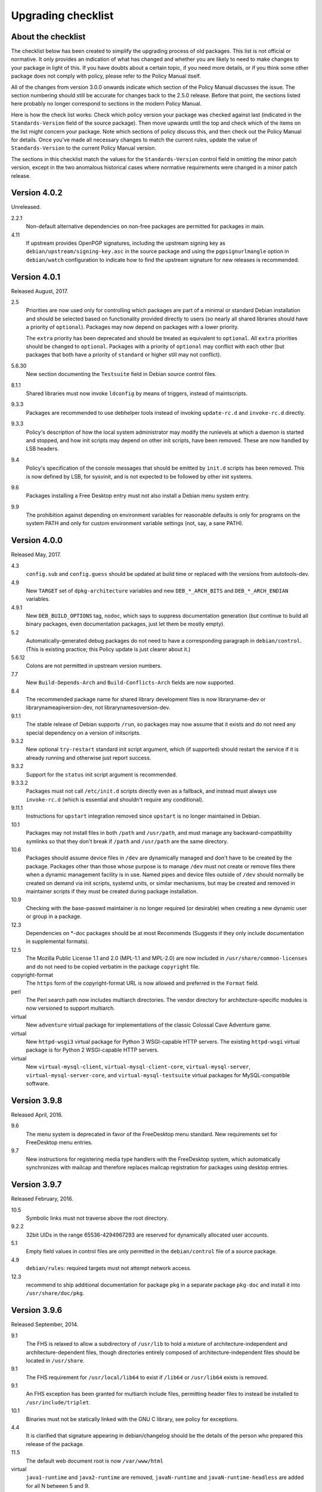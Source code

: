 Upgrading checklist
===================

About the checklist
-------------------

The checklist below has been created to simplify the upgrading process
of old packages. This list is not official or normative. It only
provides an indication of what has changed and whether you are likely to
need to make changes to your package in light of this. If you have
doubts about a certain topic, if you need more details, or if you think
some other package does not comply with policy, please refer to the
Policy Manual itself.

All of the changes from version 3.0.0 onwards indicate which section of
the Policy Manual discusses the issue. The section numbering should
still be accurate for changes back to the 2.5.0 release. Before that
point, the sections listed here probably no longer correspond to
sections in the modern Policy Manual.

Here is how the check list works: Check which policy version your
package was checked against last (indicated in the ``Standards-Version``
field of the source package). Then move upwards until the top and check
which of the items on the list might concern your package. Note which
sections of policy discuss this, and then check out the Policy Manual
for details. Once you've made all necessary changes to match the current
rules, update the value of ``Standards-Version`` to the current Policy
Manual version.

The sections in this checklist match the values for the
``Standards-Version`` control field in omitting the minor patch version,
except in the two anomalous historical cases where normative
requirements were changed in a minor patch release.

Version 4.0.2
-------------

Unreleased.

2.2.1
    Non-default alternative dependencies on non-free packages are
    permitted for packages in main.

4.11
    If upstream provides OpenPGP signatures, including the upstream
    signing key as ``debian/upstream/signing-key.asc`` in the source
    package and using the ``pgpsignurlmangle`` option in
    ``debian/watch`` configuration to indicate how to find the upstream
    signature for new releases is recommended.

Version 4.0.1
-------------

Released August, 2017.

2.5
    Priorities are now used only for controlling which packages are part
    of a minimal or standard Debian installation and should be selected
    based on functionality provided directly to users (so nearly all
    shared libraries should have a priority of ``optional``). Packages
    may now depend on packages with a lower priority.

    The ``extra`` priority has been deprecated and should be treated as
    equivalent to ``optional``. All ``extra`` priorities should be
    changed to ``optional``. Packages with a priority of ``optional``
    may conflict with each other (but packages that both have a priority
    of ``standard`` or higher still may not conflict).

5.6.30
    New section documenting the ``Testsuite`` field in Debian source
    control files.

8.1.1
    Shared libraries must now invoke ``ldconfig`` by means of triggers,
    instead of maintscripts.

9.3.3
    Packages are recommended to use debhelper tools instead of invoking
    ``update-rc.d`` and ``invoke-rc.d`` directly.

9.3.3
    Policy's description of how the local system administrator may
    modify the runlevels at which a daemon is started and stopped, and
    how init scripts may depend on other init scripts, have been
    removed. These are now handled by LSB headers.

9.4
    Policy's specification of the console messages that should be
    emitted by ``init.d`` scripts has been removed. This is now defined
    by LSB, for sysvinit, and is not expected to be followed by other
    init systems.

9.6
    Packages installing a Free Desktop entry must not also install a
    Debian menu system entry.

9.9
    The prohibition against depending on environment variables for
    reasonable defaults is only for programs on the system PATH and only
    for custom environment variable settings (not, say, a sane PATH).

Version 4.0.0
-------------

Released May, 2017.

4.3
    ``config.sub`` and ``config.guess`` should be updated at build time
    or replaced with the versions from autotools-dev.

4.9
    New ``TARGET`` set of ``dpkg-architecture`` variables and new
    ``DEB_*_ARCH_BITS`` and ``DEB_*_ARCH_ENDIAN`` variables.

4.9.1
    New ``DEB_BUILD_OPTIONS`` tag, ``nodoc``, which says to suppress
    documentation generation (but continue to build all binary packages,
    even documentation packages, just let them be mostly empty).

5.2
    Automatically-generated debug packages do not need to have a
    corresponding paragraph in ``debian/control``. (This is existing
    practice; this Policy update is just clearer about it.)

5.6.12
    Colons are not permitted in upstream version numbers.

7.7
    New ``Build-Depends-Arch`` and ``Build-Conflicts-Arch`` fields are
    now supported.

8.4
    The recommended package name for shared library development files is
    now libraryname-dev or librarynameapiversion-dev, not
    librarynamesoversion-dev.

9.1.1
    The stable release of Debian supports ``/run``, so packages may now
    assume that it exists and do not need any special dependency on a
    version of initscripts.

9.3.2
    New optional ``try-restart`` standard init script argument, which
    (if supported) should restart the service if it is already running
    and otherwise just report success.

9.3.2
    Support for the ``status`` init script argument is recommended.

9.3.3.2
    Packages must not call ``/etc/init.d`` scripts directly even as a
    fallback, and instead must always use ``invoke-rc.d`` (which is
    essential and shouldn't require any conditional).

9.11.1
    Instructions for ``upstart`` integration removed since ``upstart``
    is no longer maintained in Debian.

10.1
    Packages may not install files in both ``/path`` and ``/usr/path``,
    and must manage any backward-compatibility symlinks so that they
    don't break if ``/path`` and ``/usr/path`` are the same directory.

10.6
    Packages should assume device files in ``/dev`` are dynamically
    managed and don't have to be created by the package. Packages other
    than those whose purpose is to manage ``/dev`` must not create or
    remove files there when a dynamic management facility is in use.
    Named pipes and device files outside of ``/dev`` should normally be
    created on demand via init scripts, systemd units, or similar
    mechanisms, but may be created and removed in maintainer scripts if
    they must be created during package installation.

10.9
    Checking with the base-passwd maintainer is no longer required (or
    desirable) when creating a new dynamic user or group in a package.

12.3
    Dependencies on \*-doc packages should be at most Recommends
    (Suggests if they only include documentation in supplemental
    formats).

12.5
    The Mozilla Public License 1.1 and 2.0 (MPL-1.1 and MPL-2.0) are now
    included in ``/usr/share/common-licenses`` and do not need to be
    copied verbatim in the package ``copyright`` file.

copyright-format
    The ``https`` form of the copyright-format URL is now allowed and
    preferred in the ``Format`` field.

perl
    The Perl search path now includes multiarch directories. The vendor
    directory for architecture-specific modules is now versioned to
    support multiarch.

virtual
    New ``adventure`` virtual package for implementations of the classic
    Colossal Cave Adventure game.

virtual
    New ``httpd-wsgi3`` virtual package for Python 3 WSGI-capable HTTP
    servers. The existing ``httpd-wsgi`` virtual package is for Python 2
    WSGI-capable HTTP servers.

virtual
    New ``virtual-mysql-client``, ``virtual-mysql-client-core``,
    ``virtual-mysql-server``, ``virtual-mysql-server-core``, and
    ``virtual-mysql-testsuite`` virtual packages for MySQL-compatible
    software.

Version 3.9.8
-------------

Released April, 2016.

9.6
    The menu system is deprecated in favor of the FreeDesktop menu
    standard. New requirements set for FreeDesktop menu entries.

9.7
    New instructions for registering media type handlers with the
    FreeDesktop system, which automatically synchronizes with mailcap
    and therefore replaces mailcap registration for packages using
    desktop entries.

Version 3.9.7
-------------

Released February, 2016.

10.5
    Symbolic links must not traverse above the root directory.

9.2.2
    32bit UIDs in the range 65536-4294967293 are reserved for
    dynamically allocated user accounts.

5.1
    Empty field values in control files are only permitted in the
    ``debian/control`` file of a source package.

4.9
    ``debian/rules``: required targets must not attempt network access.

12.3
    recommend to ship additional documentation for package ``pkg`` in a
    separate package ``pkg-doc`` and install it into
    ``/usr/share/doc/pkg``.

Version 3.9.6
-------------

Released September, 2014.

9.1
    The FHS is relaxed to allow a subdirectory of ``/usr/lib`` to hold a
    mixture of architecture-independent and architecture-dependent
    files, though directories entirely composed of
    architecture-independent files should be located in ``/usr/share``.

9.1
    The FHS requirement for ``/usr/local/lib64`` to exist if ``/lib64``
    or ``/usr/lib64`` exists is removed.

9.1
    An FHS exception has been granted for multiarch include files,
    permitting header files to instead be installed to
    ``/usr/include/triplet``.

10.1
    Binaries must not be statically linked with the GNU C library, see
    policy for exceptions.

4.4
    It is clarified that signature appearing in debian/changelog should
    be the details of the person who prepared this release of the
    package.

11.5
    The default web document root is now ``/var/www/html``

virtual
    ``java1-runtime`` and ``java2-runtime`` are removed,
    ``javaN-runtime`` and ``javaN-runtime-headless`` are added for all N
    between 5 and 9.

virtual
    Added ``httpd-wsgi`` for WSGI capable HTTP servers.

perl
    Perl packages should use the ``%Config`` hash to locate module paths
    instead of hardcoding paths in ``@INC``.

perl
    Perl binary modules and any modules installed into
    ``$Config{vendorarch}`` must depend on the relevant perlapi-\*
    package.

Version 3.9.5
-------------

Released October, 2013.

5.1
    Control data fields must not start with the hyphen character
    (``-``), to avoid potential confusions when parsing clearsigned
    control data files that were not properly unescaped.

5.4, 5.6.24
    ``Checksums-Sha1`` and ``Checksums-Sha256`` are now mandatory in
    ``.dsc`` files.

5.6.25, 5.8.1
    The ``DM-Upload-Allowed`` field is obsolete. Permissions are now
    granted via *dak-commands* files.

5.6.27
    New section documenting the ``Package-List`` field in Debian source
    control files.

5.6.28
    New section documenting the ``Package-Type`` field in source package
    control files.

5.6.29
    New section documenting the ``Dgit`` field in Debian source control
    files.

9.1.1.8
    The exception to the FHS for the ``/selinux`` was removed.

10.7.3
    Packages should remove all obsolete configuration files without
    local changes during upgrades. The ``dpkg-maintscript-helper`` tool,
    available from the dpkg package since *Wheezy*, can help with this.

10.10
    The name of the files and directories installed by binary packages
    must be encoded in UTF-8 and should be restricted to ASCII when
    possible. In the system PATH, they must be restricted to ASCII.

11.5.2
    Stop recommending to serve HTML documents from
    ``/usr/share/doc/package``.

12.2
    Packages distributing Info documents should use install-info's
    trigger, and do not need anymore to depend on
    ``dpkg (>= 1.15.4) | install-info``.

debconf
    The ``escape`` capability is now documented.

virtual
    ``mp3-decoder`` and ``mp3-encoder`` are removed.

Version 3.9.4
-------------

Released August, 2012.

2.4
    New *tasks* archive section.

4.9
    ``build-arch`` and ``build-indep`` are now mandatory targets in
    ``debian/rules``.

5.6.26
    New section documenting the ``Vcs-*`` fields, which are already in
    widespread use. Note the mechanism for specifying the Git branch
    used for packaging in the Vcs-Git field.

7.1
    The deprecated relations < and > now must not be used.

7.8
    New ``Built-Using`` field, which must be used to document the source
    packages for any binaries that are incorporated into this package at
    build time. This is used to ensure that the archive meets license
    requirements for providing source for all binaries.

8.6
    Policy for dependencies between shared libraries and other packages
    has been largely rewritten to document the ``symbols`` system and
    more clearly document handling of shared library ABI changes.
    ``symbols`` files are now recommended over ``shlibs`` files in most
    situations. All maintainers of shared library packages should review
    the entirety of this section.

9.1.1
    Packages must not assume the ``/run`` directory exists or is usable
    without a dependency on ``initscripts (>= 2.88dsf-13.3)`` until the
    stable release of Debian supports ``/run``.

9.7
    Packages including MIME configuration can now rely on triggers and
    do not need to call update-mime.

9.11
    New section documenting general requirements for alternate init
    systems and specific requirements for integrating with upstart.

12.5
    All copyright files must be encoded in UTF-8.

Version 3.9.3
-------------

Released February, 2012.

2.4
    New archive sections *education*, *introspection*, and
    *metapackages* added.

5.6.8
    The ``Architecture`` field in ``*.dsc`` files may now contain the
    value ``any all`` for source packages building both
    architecture-independent and architecture-dependent packages.

7.1
    If a dependency is restricted to particular architectures, the list
    of architectures must be non-empty.

9.1.1
    ``/run`` is allowed as an exception to the FHS and replaces
    ``/var/run``. ``/run/lock`` replaces ``/var/lock``. The FHS
    requirements for the older directories apply to these directories as
    well. Backward compatibility links will be maintained and packages
    need not switch to referencing ``/run`` directly yet. Files in
    ``/run`` should be stored in a temporary file system.

9.1.4
    New section spelling out the requirements for packages that use
    files in ``/run``, ``/var/run``, or ``/var/lock``. This generalizes
    information previously only in 9.3.2.

9.5
    Cron job file names must not contain ``.`` or ``+`` or they will be
    ignored by cron. They should replace those characters with ``_``. If
    a package provides multiple cron job files in the same directory,
    they should each start with the package name (possibly modified as
    above), ``-``, and then some suitable suffix.

9.10
    Packages using doc-base do not need to call install-docs anymore.

10.7.4
    Packages that declare the same ``conffile`` may see left-over
    configuration files from each other even if they conflict.

11.8
    The Policy rules around Motif libraries were just a special case of
    normal rules for non-free dependencies and were largely obsolete, so
    they have been removed.

12.5
    ``debian/copyright`` is no longer required to list the Debian
    maintainers involved in the creation of the package (although note
    that the requirement to list copyright information is unchanged).

copyright-format
    Version 1.0 of the "Machine-readable ``debian/copyright`` file"
    specification is included.

mime
    This separate document has been retired and and its (short) contents
    merged into Policy section 9.7. There are no changes to the
    requirements.

perl
    Packages may declare an interest in the perl-major-upgrade trigger
    to be notified of major upgrades of perl.

virtual
    ``ttf-japanese-{mincho, gothic}`` is renamed to
    ``fonts-japanese-{mincho, gothic}``.

Version 3.9.2
-------------

Released April, 2011.

\*
    Multiple clarifications throughout Policy where "installed" was used
    and the more precise terms "unpacked" or "configured" were intended.

3.3
    The maintainer address must accept mail from Debian role accounts
    and the BTS. At least one human must be listed with their personal
    email address in ``Uploaders`` if the maintainer is a shared email
    address. The duties of a maintainer are also clearer.

5
    All control fields are now classified as simple, folded, or
    multiline, which governs whether their values must be a single line
    or may be continued across multiple lines and whether line breaks
    are significant.

5.1
    Parsers are allowed to accept paragraph separation lines containing
    whitespace, but control files should use completely empty lines.
    Ordering of paragraphs is significant. Field names must be composed
    of printable ASCII characters except colon and must not begin with
    #.

5.6.25
    The ``DM-Upload-Allowed`` field is now documented.

6.5
    The system state maintainer scripts can rely upon during each
    possible invocation is now documented. In several less-common cases,
    this is stricter than Policy had previously documented. Packages
    with complex maintainer scripts should be reviewed in light of this
    new documentation.

7.2
    The impact on system state when maintainer scripts that are part of
    a circular dependency are run is now documented. Circular
    dependencies are now a should not.

7.2
    The system state when ``postinst`` and ``prerm`` scripts are run is
    now documented, and the documentation of the special case of
    dependency state for ``postrm`` scripts has been improved.
    ``postrm`` scripts are required to gracefully skip actions if their
    dependencies are not available.

9.1.1
    GNU/Hurd systems are allowed ``/hurd`` and ``/servers`` directories
    in the root filesystem.

9.1.1
    Packages installing to architecture-specific subdirectories of
    ``/usr/lib`` must use the value returned by
    ``dpkg-architecture -qDEB_HOST_MULTIARCH``, not by
    ``dpkg-architecture -qDEB_HOST_GNU_TYPE``; this is a path change on
    i386 architectures and a no-op for other architectures.

virtual
    ``mailx`` is now a virtual package provided by packages that install
    ``/usr/bin/mailx`` and implement at least the POSIX-required
    interface.

Version 3.9.1
-------------

Released July, 2010.

3.2.1
    Date-based version components should be given as the four-digit
    year, two-digit month, and then two-digit day, but may have embedded
    punctuation.

3.9
    Maintainer scripts must pass ``--package`` to ``dpkg-divert`` when
    creating or removing diversions and must not use ``--local``.

4.10
    Only ``dpkg-gencontrol`` supports variable substitution.
    ``dpkg-genchanges`` (for ``*.changes``) and ``dpkg-source`` (for
    ``*.dsc``) do not.

7.1
    Architecture restrictions and wildcards are also allowed in binary
    package relationships provided that the binary package is not
    architecture-independent.

7.4
    ``Conflicts`` and ``Breaks`` should only be used when there are file
    conflicts or one package breaks the other, not just because two
    packages provide similar functionality but don't interfere.

8.1
    The SONAME of a library should change whenever the ABI of the
    library changes in a way that isn't backward-compatible. It should
    not change if the library ABI changes are backward-compatible.
    Discourage bundling shared libraries together in one package.

8.4
    Ada Library Information (``*.ali``) files must be installed
    read-only.

8.6.1, 8.6.2, 8.6.5
    Packages should normally not include a ``shlibs.local`` file since
    we now have complete ``shlibs`` coverage.

8.6.3
    The SONAME of a library may instead be of the form
    ``name-major-version.so``.

10.2
    Libtool ``.la`` files should not be installed for public libraries.
    If they're required (for ``libltdl``, for instance), the
    ``dependency_libs`` setting should be emptied. Library packages
    historically including ``.la`` files must continue to include them
    (with ``dependency_libs`` emptied) until all libraries that depend
    on that library have removed or emptied their ``.la`` files.

10.2
    Libraries no longer need to be built with ``-D_REENTRANT``, which
    was an obsolete LinuxThreads requirement. Instead, say explicitly
    that libraries should be built with threading support and to be
    thread-safe if the library supports this.

10.4
    ``/bin/sh`` scripts may assume that ``kill`` supports an argument of
    ``-signal``, that ``kill`` and ``trap`` support the numeric signals
    listed in the XSI extension, and that signal 13 (SIGPIPE) can be
    trapped with ``trap``.

10.8
    Use of ``/etc/logrotate.d/package`` for logrotate rules is now
    recommended.

10.9
    Control information files should be owned by ``root:root`` and
    either mode 644 or mode 755.

11.4, 11.8.3, 11.8.4
    Packages providing alternatives for ``editor``, ``pager``,
    ``x-terminal-emulator``, or ``x-window-manager`` should also provide
    a slave alternative for the corresponding manual page.

11.5
    Cgi-bin executable files may be installed in subdirectories of
    ``/usr/lib/cgi-bin`` and web servers should serve out executables in
    those subdirectories.

12.5
    The GPL version 1 is now included in common-licenses and should be
    referenced from there instead of included in the ``copyright`` file.

Version 3.9.0
-------------

Released June, 2010.

4.4, 5.6.15
    The required format for the date in a changelog entry and in the
    Date control field is now precisely specified.

5.1
    A control paragraph must not contain more than one instance of a
    particular field name.

5.4, 5.5, 5.6.24
    The ``Checksums-Sha1`` and ``Checksums-Sha256`` fields in ``*.dsc``
    and ``*.changes`` files are now documented and recommended.

5.5, 5.6.16
    The ``Format`` field of ``.changes`` files is now 1.8. The
    ``Format`` field syntax for source package ``.dsc`` files allows a
    subtype in parentheses, and it is used for a different purpose than
    the ``Format`` field for ``.changes`` files.

5.6.2
    The syntax of the ``Maintainer`` field is now must rather than
    should.

5.6.3
    The comma separating entries in ``Uploaders`` is now must rather
    than should.

5.6.8, 7.1, 11.1.1
    Architecture wildcards may be used in addition to specific
    architectures in ``debian/control`` and ``*.dsc`` Architecture
    fields, and in architecture restrictions in build relationships.

6.3
    Maintainer scripts are no longer guaranteed to run with a
    controlling terminal and must be able to fall back to noninteractive
    behavior (debconf handles this). Maintainer scripts may abort if
    there is no controlling terminal and no reasonable default for a
    high-priority question, but should avoid this if possible.

7.3, 7.6.1
    ``Breaks`` should be used with ``Replaces`` for moving files between
    packages.

7.4
    ``Breaks`` should normally be used instead of ``Conflicts`` for
    transient issues and moving files between packages. New
    documentation of when each should be used.

7.5
    Use ``Conflicts`` with ``Provides`` if only one provider of a
    virtual facility can be installed at a time.

8.4
    All shared library development files are no longer required to be in
    the ``-dev`` package, only be available when the ``-dev`` package is
    installed. This allows the ``-dev`` package to be split as long as
    it depends on the additional packages.

9.2.2
    The UID range of user accounts is extended to 1000-59999.

9.3.2, 10.4
    ``init.d`` scripts are a possible exception from the normal
    requirement to use ``set -e`` in each shell script.

12.5
    The UCB BSD license was removed from the list of licenses that
    should be referenced from ``/usr/share/common-licenses/BSD``. It
    should instead be included directly in ``debian/copyright``,
    although it will still be in common-licenses for the time being.

debconf
    ``SETTITLE`` is now documented (it has been supported for some
    time). ``SETTITLE`` is like ``TITLE`` but takes a template instead
    of a string to allow translation.

perl
    perl-base now provides perlapi-abiname instead of a package based
    solely on the Perl version. Perl packages must now depend on
    perlapi-$Config{debian\_abi}, falling back on ``$Config{version}``
    if ``$Config{debian_abi}`` is not set.

perl
    Packages using ``Makefile.PL`` should use ``DESTDIR`` rather than
    ``PREFIX`` to install into the package staging area. ``PREFIX`` only
    worked due to a Debian-local patch.

Version 3.8.4
-------------

Released January, 2010.

9.1.1
    An FHS exception has been granted for multiarch libraries.
    Permitting files to instead be installed to ``/lib/triplet`` and
    ``/usr/lib/triplet`` directories.

10.6
    Packages may not contain named pipes and should instead create them
    in postinst and remove them in prerm or postrm.

9.1.1
    ``/sys`` and ``/selinux`` directories are explicitly allowed as an
    exception to the FHS.

Version 3.8.3
-------------

Released August, 2009.

4.9
    DEB\_\*\_ARCH\_CPU and DEB\_\*\_ARCH\_OS variables are now
    documented and recommended over GNU-style variables for that
    information.

5.6.8
    Source package Architecture fields may contain *all* in combination
    with other architectures. Clarify when *all* and *any* may be used
    in different versions of the field.

5.6.14
    The Debian archive software does not support uploading to multiple
    distributions with one ``*.changes`` file.

5.6.19
    The Binary field may span multiple lines.

10.2
    Shared library packages are no longer allowed to install libraries
    in a non-standard location and modify ``ld.so.conf``. Packages
    should either be installed in a standard library directory or
    packages using them should be built with RPATH.

11.8.7
    Installation directories for X programs have been clarified.
    Packages are no longer required to pre-depend on x11-common before
    installing into ``/usr/include/X11`` and ``/usr/lib/X11``.

12.1
    Manual pages are no longer required to contain only characters
    representable in the legacy encoding for that language.

12.1
    Localized man pages should either be kept up-to-date with the
    original version or warn that they're not up-to-date, either with
    warning text or by showing missing or changed portions in the
    original language.

12.2
    install-info is now handled via triggers so packages no longer need
    to invoke it in maintainer scripts. Info documents should now have
    directory sections and entries in the document. Packages containing
    info documents should add a dependency to support partial upgrades.

perl
    The requirement for Perl modules to have a versioned Depend and
    Build-Depend on ``perl >= 5.6.0-16`` has been removed.

Version 3.8.2
-------------

Released June, 2009.

2.4
    The list of archive sections has been significantly expanded. See
    `this debian-devel-announce
    message <http://lists.debian.org/debian-devel-announce/2009/03/msg00010.html>`__
    for the list of new sections and rules for how to categorize
    packages.

3.9.1
    All packages must use debconf or equivalent for user prompting,
    though essential packages or their dependencies may also fall back
    on other methods.

5.6.1
    The requirements for source package names are now explicitly spelled
    out.

9.1
    Legacy XFree86 servers no longer get a special exception from the
    FHS permitting ``/etc/X11/XF86Config-4``.

9.1.3
    Removed obsolete dependency requirements for packages that use
    ``/var/mail``.

11.8.5
    Speedo fonts are now deprecated. The X backend was disabled starting
    in lenny.

12.5
    The GNU Free Documentation License version 1.3 is included in
    common-licenses and should be referenced from there.

Version 3.8.1
-------------

Released March, 2009.

3.8
    Care should be taken when adding functionality to essential and such
    additions create an obligation to support that functionality in
    essential forever unless significant work is done.

4.4
    Changelog files must be encoded in UTF-8.

4.4
    Some format requirements for changelog files are now "must" instead
    of "should."

4.4.1
    Alternative changelog formats have been removed. Debian only
    supports one changelog format for the Debian Archive.

4.9.1
    New nocheck option for DEB\_BUILD\_OPTIONS indicating any build-time
    test suite provided by the package should not be run.

5.1
    All control files must be encoded in UTF-8.

5.2
    ``debian/control`` allows comment lines starting with # with no
    preceding whitespace.

9.3
    Init scripts ending in .sh are not handled specially. They are not
    sourced and are not guaranteed to be run by ``/bin/sh`` regardless
    of the #! line. This brings Policy in line with the long-standing
    behavior of the init system in Debian.

9.3.2
    The start action of an init script must exit successfully and not
    start the daemon again if it's already running.

9.3.2
    ``/var/run`` and ``/var/lock`` may be mounted as temporary
    filesystems, and init scripts must therefore create any necessary
    subdirectories dynamically.

10.4
    ``/bin/sh`` scripts may assume that local can take multiple variable
    arguments and supports assignment.

11.6
    User mailboxes may be mode 600 and owned by the user rather than
    mode 660, owned by user, and group mail.

Version 3.8.0
-------------

Released June, 2008.

2.4, 3.7
    The base section has been removed. contrib and non-free have been
    removed from the section list; they are only categories. The base
    system is now defined by priority.

4.9
    If ``dpkg-source -x`` doesn't provide the source that will be
    compiled, a debian/rules patch target is recommended and should do
    whatever else is necessary.

4.9.1, 10.1
    Standardized the format of DEB\_BUILD\_OPTIONS. Specified permitted
    characters for tags, required that tags be whitespace-separated,
    allowed packages to assume non-conflicting tags, and required
    unknown flags be ignored.

4.9.1
    Added parallel=n to the standardized DEB\_BUILD\_OPTIONS tags,
    indicating that a package should be built using up to n parallel
    processes if the package supports it

4.13
    Debian packages should not use convenience copies of code from other
    packages unless the included package is explicitly intended to be
    used that way.

4.14
    If dpkg-source -x doesn't produce source ready for editing and
    building with dpkg-buildpackage, packages should include a
    ``debian/README.source`` file explaining how to generate the patched
    source, add a new modification, and remove an existing modification.
    This file may also be used to document packaging a new upstream
    release and any other complexity of the Debian build process.

5.6.3
    The Uploaders field in debian/control may be wrapped.

5.6.12
    An empty Debian revision is equivalent to a Debian revision of 0 in
    a version number.

5.6.23
    New Homepage field for upstream web sites.

6.5, 6.6, 7
    The Breaks field declares that this package breaks another and
    prevents installation of the breaking package unless the package
    named in Breaks is deconfigured first. This field should not be used
    until the dpkg in Debian stable supports it.

8.1, 8.2
    Clarify which files should go into a shared library package, into a
    separate package, or into the -dev package. Suggest -tools instead
    of -runtime for runtime support programs, since that naming is more
    common in Debian.

9.5
    Files in ``/etc/cron.{hourly,daily,weekly,monthly}`` must be
    configuration files (upgraded from should). Mention the hourly
    directory.

11.8.6
    Packages providing ``/etc/X11/Xresources`` files need not conflict
    with ``xbase (<< 3.3.2.3a-2)``, which is long-obsolete.

12.1
    Manual pages in locale-specific directories should use either the
    legacy encoding for that directory or UTF-8. Country names should
    not be included in locale-specific manual page directories unless
    indicating a significant difference in the language. All characters
    in the manual page source should be representable in the legacy
    encoding for a locale even if the man page is encoded in UTF-8.

12.5
    The Apache 2.0 license is now in common-licenses and should be
    referenced rather than quoted in ``debian/copyright``.

12.5
    Packages in contrib and non-free should state in the copyright file
    that the package is not part of Debian GNU/Linux and briefly explain
    why.

debconf
    Underscore (``_``) is allowed in debconf template names.

Version 3.7.3
-------------

Released December, 2007.

5.6.12
    Package version numbers may contain tildes, which sort before
    anything, even the end of a part.

10.4
    Scripts may assume that ``/bin/sh`` supports local (at a basic
    level) and that its test builtin (if any) supports -a and -o binary
    logical operators.

8.5
    The substitution variable ${binary:Version} should be used in place
    of ${Source-Version} for dependencies between packages of the same
    library.

menu policy
    Substantial reorganization and renaming of sections in the Debian
    menu structure. Packages with menu entries should be reviewed to see
    if the menu section has been renamed or if one of the new sections
    would be more appropriate.

5.6.1
    The Source field in a .changes file may contain a version number in
    parentheses.

5.6.17
    The acceptable values for the Urgency field are low, medium, high,
    critical, or emergency.

8.6
    The shlibs file now allows an optional type field, indicating the
    type of package for which the line is valid. The only currently
    supported type is udeb, used with packages for the Debian Installer.

3.9.1
    Packages following the Debian Configuration management specification
    must allow for translation of their messages by using a
    gettext-based system such as po-debconf.

12.5
    GFDL 1.2, GPL 3, and LGPL 3 are now in common-licenses and should be
    referenced rather than quoted in debian/copyright.

Version 3.7.2.2
---------------

Released October, 2006.

This release broke the normal rule against introducing normative changes
without changing the major patch level.

6.1
    Maintainer scripts must not be world writeable (up from a should to
    a must)

Version 3.7.2
-------------

Released April, 2006.

11.5
    Revert the cgi-lib change.

Version 3.7.1
-------------

Released April, 2006.

10.2
    It is now possible to create shared libraries without relocatable
    code (using -fPIC) in certain exceptional cases, provided some
    procedures are followed, and for creating static libraries with
    relocatable code (again, using -fPIC). Discussion on
    debian-devel@lists.debian.org, getting a rough consensus, and
    documenting it in README.Debian constitute most of the process.

11.8.7
    Packages should install any relevant files into the directories
    ``/usr/include/X11/`` and ``/usr/lib/X11/``, but if they do so, they
    must pre-depend on ``x11-common (>= 1:7.0.0)``

Version 3.7.0
-------------

Released April, 2006.

11.5
    Packages shipping web server CGI files are expected to install them
    in ``/usr/lib/cgi-lib/`` directories. This location change perhaps
    should be documented in NEWS

11.5
    Web server packages should include a standard scriptAlias of cgi-lib
    to ``/usr/lib/cgi-lib``.

9.1.1
    The version of FHS mandated by policy has been upped to 2.3. There
    should be no changes required for most packages, though new top
    level directories ``/media``, ``/srv``, etc. may be of interest.

5.1, 5.6.3
    All fields, apart from the Uploaders field, in the control file are
    supposed to be a single logical line, which may be spread over
    multiple physical lines (newline followed by space is elided).
    However, any parser for the control file must allow the Uploaders
    field to be spread over multiple physical lines as well, to prepare
    for future changes.

10.4
    When scripts are installed into a directory in the system PATH, the
    script name should not include an extension that denotes the
    scripting language currently used to implement it.

9.3.3.2
    packages that invoke initscripts now must use invoke-rc.d to do so
    since it also pays attention to run levels and other local
    constraints.

11.8.5.2, 11.8.7, etc
    We no longer use ``/usr/X11R6``, since we have migrated away to
    using Xorg paths. This means, for one thing, fonts live in
    ``/usr/share/fonts/X11/`` now, and ``/usr/X11R6`` is gone.

Version 3.6.2
-------------

Released June, 2005.

    Recommend doc-base, and not menu, for registering package
    documentation.

8.1
    Run time support programs should live in subdirectories of
    ``/usr/lib/`` or ``/usr/share``, and preferably the shared lib is
    named the same as the package name (to avoid name collisions).

11.5
    It is recommended that HTTP servers provide an alias /images to
    allow packages to share image files with the web server

Version 3.6.1
-------------

Released August, 2003.

3.10.1
    Prompting the user should be done using debconf. Non debconf user
    prompts are now deprecated.

Version 3.6.0
-------------

Released July, 2003.

Restructuring caused shifts in section numbers and bumping of the
minor version number.

Many packaging manual appendices that were integrated into policy
sections are now empty, and replaced with links to the Policy. In
particular, the appendices that included the list of control fields
were updated (new fields like Closes, Changed-By were added) and the
list of fields for each of control, .changes and .dsc files is now
in Policy, and they're marked mandatory, recommended or optional
based on the current practice and the behavior of the deb-building
tool-chain.

Elimination of needlessly deep section levels, primarily in the
chapter Debian Archive, from which two new chapters were split out,
Binary packages and Source packages. What remained was reordered
properly, that is, some sects became sects etc.

Several sections that were redundant, crufty or simply not designed
with any sort of vision, were rearranged according to the formula
that everything should be either in the same place or properly
interlinked. Some things remained split up between different
chapters when they talked about different aspects of files: their
content, their syntax, and their placement in the file system. In
particular, see the new sections about changelog files.

menu policy
    Added Games/Simulation and Apps/Education to menu sub-policy

C.2.2
    Debian changelogs should be UTF-8 encoded.

10.2
    shared libraries must be linked against all libraries that they use
    symbols from in the same way that binaries are.

7.6
    build-depends-indep need not be satisfied during clean target.

Version 3.5.10
--------------

Released May, 2003.

11.8.3
    packages providing the x-terminal-emulator virtual package ought to
    ensure that they interpret the command line exactly like xterm does.

11.8.4
    Window managers compliant with the Window Manager Specification
    Project may add 40 points for ranking in the alternatives

Version 3.5.9
-------------

Released March, 2003.

3.4.2
    The section describing the Description: package field once again has
    full details of the long description format.

4.2
    Clarified that if a package has non-build-essential
    build-dependencies, it should have them listed in the Build-Depends
    and related fields (i.e. it's not merely optional).

9.3.2
    When asked to restart a service that isn't already running, the init
    script should start the service.

12.6
    If the purpose of a package is to provide examples, then the example
    files can be installed into ``/usr/share/doc/package`` (rather than
    ``/usr/share/doc/package/examples``).

Version 3.5.8
-------------

Released November, 2002.

12.7
    It is no longer necessary to keep a log of changes to the upstream
    sources in the copyright file. Instead, all such changes should be
    documented in the changelog file.

7.6
    Build-Depends, Build-Conflicts, Build-Depends-Indep, and
    Build-Conflicts-Indep must also be satisfied when the clean target
    is called.

menu policy
    A new Apps/Science menu section is available

debconf policy
    debconf specification cleared up, various changes.

12.1
    It is no longer recommended to create symlinks from nonexistent
    manual pages to undocumented(7). Missing manual pages for programs
    are still a bug.

Version 3.5.7
-------------

Released August, 2002.

    Packages no longer have to ask permission to call MAKEDEV in
    postinst, merely notifying the user ought to be enough.

2.2.4
    cryptographic software may now be included in the main archive.

3.9
    task packages are no longer permitted; tasks are now created by a
    special Tasks: field in the control file.

11.8.4
    window managers that support netwm can now add 20 points when they
    add themselves as an alternative for ``/usr/bin/x-window-manager``

10.1
    The default compilation options have now changed, one should provide
    debugging symbols in all cases, and optionally step back
    optimization to -O0, depending on the DEB\_BUILD\_OPTIONS
    environment variable.

7.6, 4.8
    Added mention of build-arch, build-indep, etc, in describing the
    relationships with Build-Depends, Build-Conflicts,
    Build-Depends-Indep, and Build-Conflicts-Indep. May need to
    review the new rules.

8
    Changed rules on how, and when, to invoke ldconfig in maintainer
    scripts. Long rationale.

*Added the last note in 3.5.6 upgrading checklist item regarding build
rules, please see below*

Version 3.5.6
-------------

Released July, 2001.

2.5
    Emacs and TeX are no longer mandated by policy to be priority
    standard packages

11.5
    Programs that access docs need to do so via ``/usr/share/doc``, and
    not via ``/usr/doc/`` as was the policy previously

12.3
    Putting documentation in ``/usr/doc`` versus ``/usr/share/doc`` is
    now a "serious" policy violation.

11.5
    For web servers, one should not provide non-local access to the
    ``/usr/share/doc`` hierarchy. If one can't provide access controls
    for the http://localhost/doc/ directory, then it is preferred that
    one ask permission to expose that information during the install.

7
    There are new rules for build-indep/build-arch targets and there is
    a new Build-Depend-Indep semantic.

Version 3.5.5
-------------

Released May, 2001.

12.1
    Manpages should not rely on header information to have alternative
    manpage names available; it should only use symlinks or .so pages to
    do this

    *Clarified note in 3.5.3.0 upgrading checklist regarding examples
    and templates: this refers only to those examples used by scripts;
    see section 10.7.3 for the whole story*

    Included a new section 10.9.1 describing the use of
    dpkg-statoverride; this does not have the weight of policy

    Clarify Standards-Version: you don't need to rebuild your packages
    just to change the Standards-Version!

10.2
    Plugins are no longer bound by all the rules of shared libraries

X Windows related things:
    11.8.1
        Clarification of priority levels of X Window System related
        packages

    11.8.3
        Rules for defining x-terminal-emulator improved

    11.8.5
        X Font policy rewritten: you must read this if you provide fonts
        for the X Window System

    11.8.6
        Packages must not ship ``/usr/X11R6/lib/X11/app-defaults/``

    11.8.7
        X-related packages should usually use the regular FHS locations;
        imake-using packages are exempted from this

    11.8.8
        OpenMotif linked binaries have the same rules as
        OSF/Motif-linked ones

Version 3.5.4
-------------

Released April, 2001.

11.6
    The system-wide mail directory is now /var/mail, no longer
    /var/spool/mail. Any packages accessing the mail spool should access
    it via /var/mail and include a suitable Depends field;

11.9; perl-policy
    The perl policy is now part of Debian policy proper. Perl programs
    and modules should follow the current Perl policy

Version 3.5.3
-------------

Released April, 2001.

7.1
    Build-Depends arch syntax has been changed to be less ambiguous.
    This should not affect any current packages

10.7.3
    Examples and templates files for use by scripts should now live in
    ``/usr/share/<package>`` or ``/usr/lib/<package>``, with symbolic
    links from ``/usr/share/doc/<package>/examples`` as needed

Version 3.5.2
-------------

Released February, 2001.

11.8.6
    X app-defaults directory has moved from
    ``/usr/X11R6/lib/X11/app-defaults`` to ``/etc/X11/app-defaults``

Version 3.5.1
-------------

Released February, 2001.

8.1
    dpkg-shlibdeps now uses objdump, so shared libraries have to be run
    through dpkg-shlibdeps as well as executables

Version 3.5.0
-------------

Released January, 2001.

11.8.5
    Font packages for the X Window System must now declare a dependency
    on ``xutils (>= 4.0.2)``

Version 3.2.1.1
---------------

Released January, 2001.

This release broke the normal rule against introducing normative changes
without changing the major patch level.

9.3.2
    Daemon startup scripts in ``/etc/init.d/`` should not contain
    modifiable parameters; these should be moved to a file in
    ``/etc/default/``

12.3
    Files in ``/usr/share/doc`` must not be referenced by any program.
    If such files are needed, they must be placed in
    ``/usr/share/<package>/``, and symbolic links created as required in
    ``/usr/share/doc/<package>/``

    Much of the packaging manual has now been imported into the policy
    document

Version 3.2.1
-------------

Released August, 2000.

11.8.1
    A package of priority standard or higher may provide two binaries,
    one compiled with support for the X Window System, and the other
    without

Version 3.2.0
-------------

Released August, 2000.

10.1
    By default executables should not be built with the debugging option
    -g. Instead, it is recommended to support building the package with
    debugging information optionally.

12.8
    Policy for packages where the upstream uses HTML changelog files has
    been expanded. In short, a plain text changelog file should always
    be generated for the upstream changes

    Please note that the new release of the X window system (3.2) shall
    probably need sweeping changes in policy

    Policy for packages providing the following X-based features has
    been codified:

    11.8.2
        X server (virtual package xserver)

    11.8.3
        X terminal emulator (virtual package x-terminal-emulator)

    11.8.4
        X window manager (virtual package x-window-manager, and
        ``/usr/bin/x-window-manager`` alternative, with priority
        calculation guidelines)

    12.8.5
        X fonts (this section has been written from scratch)

    11.8.6
        X application defaults

11.8.7
    Policy for packages using the X Window System and FHS issues has
    been clarified;

11.7.3
    No package may contain or make hard links to conffiles

8
    Noted that newer dpkg versions do not require extreme care in always
    creating the shared lib before the symlink, so the unpack order be
    correct

Version 3.1.1
-------------

Released November, 1999.

7.1
    Correction to semantics of architecture lists in Build-Depends etc.
    Should not affect many packages

Version 3.1.0
-------------

Released October, 1999.

defunct
    ``/usr/doc/<package>`` has to be a symlink pointing to
    ``/usr/share/doc/<package>``, to be maintained by postinst and prerm
    scripts.

7.1, 7.6
    Introduced source dependencies (Build-Depends, etc.)

9.3.4
    ``/etc/rc.boot`` has been deprecated in favour of ``/etc/rcS.d``.
    (Packages should not be touching this directory, but should use
    update-rc.d instead)

9.3.3
    update-rc.d is now the *only* allowable way of accessing the
    ``/etc/rc?.d/[SK]??*`` links. Any scripts which manipulate them
    directly must be changed to use update-rc.d instead. (This is
    because the file-rc package handles this information in an
    incompatible way.)

12.7
    Architecture-specific examples go in ``/usr/lib/<package>/examples``
    with symlinks from ``/usr/share/doc/<package>/examples/*`` or from
    ``/usr/share/doc/<package>/examples`` itself

9.1.1
    Updated FHS to a 2.1 draft; this reverts ``/var/state`` to
    ``/var/lib``

9.7; mime-policy
    Added MIME sub-policy document

12.4
    VISUAL is allowed as a (higher priority) alternative to EDITOR

11.6
    Modified liblockfile description, which affects mailbox-accessing
    programs. Please see the policy document for details

12.7
    If a package provides a changelog in HTML format, a text-only
    version should also be included. (Such a version may be prepared
    using ``lynx -dump -nolist``.)

3.2.1
    Description of how to handle version numbers based on dates added

Version 3.0.1
-------------

Released July, 1999.

10.2
    Added the clarification that the .la files are essential for the
    packages using libtool's libltdl library, in which case the .la
    files must go in the run-time library package

Version 3.0.0
-------------

Released June, 1999.

9.1
    Debian formally moves from the FSSTND to the FHS. This is a major
    change, and the implications of this move are probably not all
    known.

4.1
    Only 3 digits of the Standards version need be included in control
    files, though all four digits are still permitted.

12.6
    The location of the GPL has changed to
    ``/usr/share/common-licenses``. This may require changing the
    copyright files to point to the correct location of the GPL and
    other major licenses

10.2
    Packages that use libtool to create shared libraries must include
    the .la files in the -dev packages

10.8
    Use logrotate to rotate log files

now 11.8
    section 5.8 has been rewritten (Programs for the X Window System)

9.6; menu-policy
    There is now an associated menu policy, in a separate document, that
    carries the full weight of Debian policy

11.3
    Programs which need to modify the files ``/var/run/utmp``,
    ``/var/log/wtmp`` and ``/var/log/lastlog`` must be installed setgid
    utmp

Version 2.5.0
-------------

Released October, 1998.

*Please note that section numbers below this point may not match the
current Policy Manual.*

-  Rearranged the manual to create a new Section 4, Files

   -  Section 3.3 ("Files") was moved to Section 4. The Sections that
      were Section 4 and Section 5 were moved down to become Section 5
      and Section 6.

   -  What was Section 5.5 ("Log files") is now a subsection of the new
      Section 4 ("Files"), becoming section 4.8, placed after
      "Configuration files", moving the Section 4.8 ("Permissions and
      owners") to Section 4.9. All subsections of the old Section 5
      after 5.5 were moved down to fill in the number gap.

-  Modified the section about changelog files to accommodate upstream
   changelogs which were formatted as HTML. These upstream changelog
   files should now be accessible as
   ``/usr/doc/package/changelog.html.gz``

-  Symlinks are permissible to link the real, or upstream, changelog
   name to the Debian mandated name.

-  Clarified that HTML documentation should be present in some package,
   though not necessarily the main binary package.

-  Corrected all references to the location of the copyright files. The
   correct location is ``/usr/doc/package/copyright``

-  Ratified the architecture specification strings to cater to the HURD.

Version 2.4.1
-------------

Released April, 1998.

Updated section 3.3.5 Symbolic links
    symbolic links within a toplevel directory should be relative,
    symbolic links between toplevel directories should be absolute (cf.,
    Policy Weekly Issue#6, topic 2)

Updated section 4.9 Games
    manpages for games should be installed in ``/usr/man/man6`` (cf.,
    Policy Weekly Issue#6, topic 3)

Updated Chapter 12 Shared Libraries
    ldconfig must be called in the postinst script if the package
    installs shared libraries (cf., Policy Weekly Issue #6,
    fixes:bug#20515)

Version 2.4.0
-------------

Released January, 1998

Updated section 3.3.4 Scripts
    -  /bin/sh may be any POSIX compatible shell

    -  scripts including bashisms have to specify ``/bin/bash`` as
       interpreter

    -  scripts which create files in world-writable directories (e.g.,
       in ``/tmp``) should use tempfile or mktemp for creating the
       directory

Updated section 3.3.5 Symbolic Links
    symbolic links referencing compressed files must have the same file
    extension as the referenced file

Updated section 3.3.6 Device files
    ``/dev/tty*`` serial devices should be used instead of ``/dev/cu*``

Updated section 3.4.2 Writing the scripts in ``/etc/init.d``
    -  all ``/etc/init.d`` scripts have to provide the following
       options: start, stop, restart, force-reload

    -  the reload option is optional and must never stop and restart the
       service

Updated section 3.5 Cron jobs
    cron jobs that need to be executed more often than daily should be
    installed into ``/etc/cron.d``

Updated section 3.7 Menus
    removed section about how to register HTML docs to \`menu' (the
    corresponding section in 4.4, Web servers and applications, has been
    removed in policy 2.2.0.0 already, so this one was obsolete)

New section 3.8 Keyboard configuration
    details about how the backspace and delete keys should be handled

New section 3.9 Environment variables
    no program must depend on environment variables to get a reasonable
    default configuration

New section 4.6 News system configuration
    ``/etc/news/organization`` and ``/etc/news/server`` should be
    supported by all news servers and clients

Updated section 4.7 Programs for the X Window System
    -  programs requiring a non-free Motif library should be provided as
       foo-smotif and foo-dmotif package

    -  if lesstif works reliably for such program, it should be linked
       against lesstif and not against a non-free Motif library

Updated section 4.9 Games
    games for X Windows have to be installed in ``/usr/games``, just as
    non-X games

Version 2.3.0
-------------

Released September, 1997.

-  new section \`4.2 Daemons' including rules for ``/etc/services``,
   ``/etc/protocols``, ``/etc/rpc``, and ``/etc/inetd.conf``

-  updated section about \`Configuration files': packages may not touch
   other packages' configuration files

-  MUAs and MTAs have to use liblockfile

Version 2.2.0
-------------

Released July, 1997.

-  added section 4.1 \`Architecture specification strings': use
   <arch>-linux where <arch> is one of the following: i386, alpha, arm,
   m68k, powerpc, sparc.

-  detailed rules for ``/usr/local``

-  user ID's

-  editor/pager policy

-  cron jobs

-  device files

-  don't install shared libraries as executable

-  app-defaults files may not be conffiles

Version 2.1.3
-------------

Released March, 1997.

-  two programs with different functionality must not have the same name

-  "Webstandard 3.0"

-  "Standard for Console Messages"

-  Libraries should be compiled with ``-D_REENTRANT``

-  Libraries should be stripped with ``strip --strip-unneeded``

Version 2.1.2
-------------

Released November, 1996.

-  Some changes WRT shared libraries

Version 2.1.1
-------------

Released September, 1996.

-  No hard links in source packages

-  Do not use ``dpkg-divert`` or ``update-alternatives`` without
   consultation

-  Shared libraries must be installed stripped

Version 2.1.0
-------------

Released August, 1996.

-  Upstream changelog must be installed too
